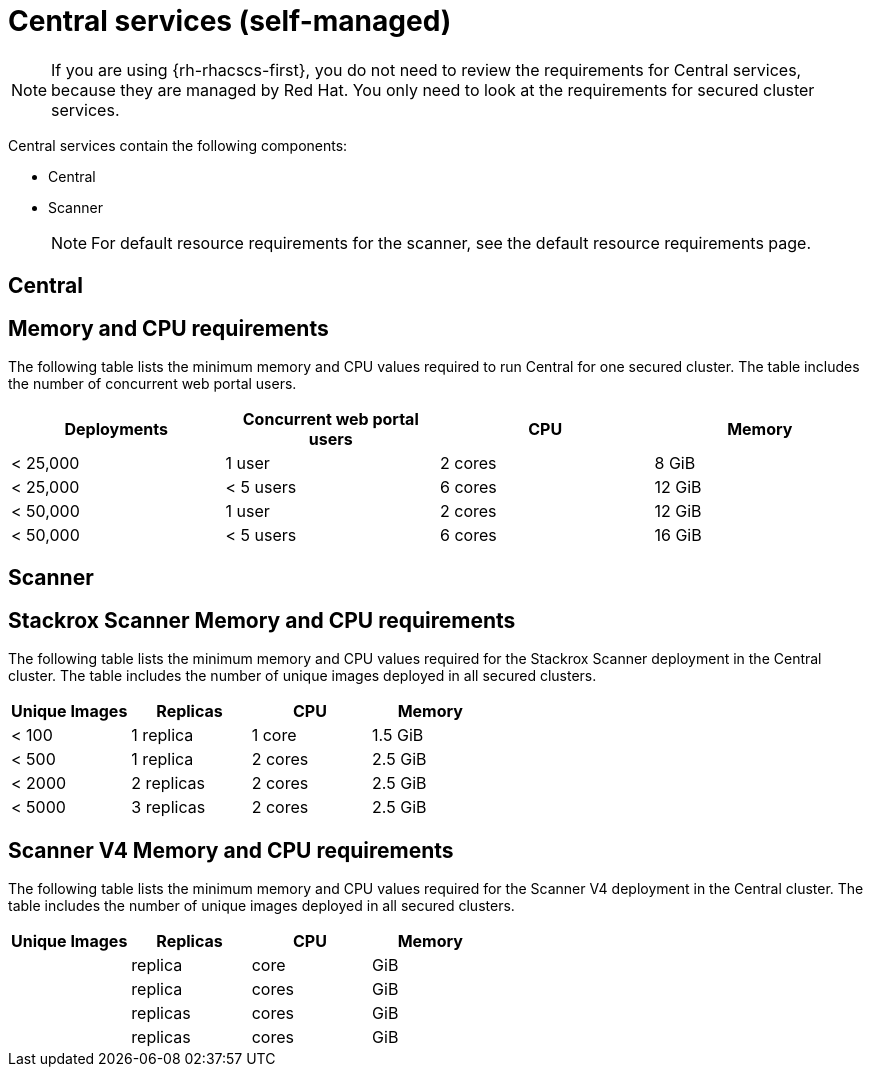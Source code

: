 // Module included in the following assemblies:
//
// * installing/acs-recommended-requirements.adoc
:_mod-docs-content-type: CONCEPT
[id="recommended-requirements-central-services_{context}"]
= Central services (self-managed)

[NOTE]
====
If you are using {rh-rhacscs-first}, you do not need to review the requirements for Central services, because they are managed by Red Hat. You only need to look at the requirements for secured cluster services.
====

Central services contain the following components:

* Central
* Scanner
+
[NOTE]
====
For default resource requirements for the scanner, see the default resource requirements page.
====

[id="recommended-requirements-central-services-central_{context}"]
== Central

[discrete]
== Memory and CPU requirements

The following table lists the minimum memory and CPU values required to run Central for one secured cluster. The table includes the number of concurrent web portal users.

|===
| Deployments | Concurrent web portal users | CPU | Memory

| < 25,000
| 1 user
| 2 cores
| 8 GiB

| < 25,000
| < 5 users
| 6 cores
| 12 GiB

| < 50,000
| 1 user
| 2 cores
| 12 GiB

| < 50,000
| < 5 users
| 6 cores
| 16 GiB
|===

[id="recommended-requirements-central-services-scanner_{context}"]
== Scanner

[discrete]
== Stackrox Scanner Memory and CPU requirements

The following table lists the minimum memory and CPU values required for the Stackrox Scanner deployment in the Central cluster. The table includes the number of unique images deployed in all secured clusters.

|===
| Unique Images | Replicas | CPU | Memory

| < 100
| 1 replica
| 1 core
| 1.5 GiB

| < 500
| 1 replica
| 2 cores
| 2.5 GiB

| < 2000
| 2 replicas
| 2 cores
| 2.5 GiB

| < 5000
| 3 replicas
| 2 cores
| 2.5 GiB
|===

[discrete]
== Scanner V4 Memory and CPU requirements

The following table lists the minimum memory and CPU values required for the Scanner V4 deployment in the Central cluster. The table includes the number of unique images deployed in all secured clusters.

|===
| Unique Images | Replicas | CPU | Memory

|
|   replica
|   core
|   GiB

|
|   replica
|   cores
|   GiB

|
|   replicas
|   cores
|   GiB

|
|   replicas
|   cores
|   GiB
|===